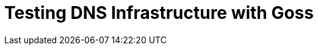 = Testing DNS Infrastructure with Goss
:hp-tags: Goss, DNS, Testing, DevOps, Linux, Monitoring
:hp-image: images/covers/OFFLINE.jpg
